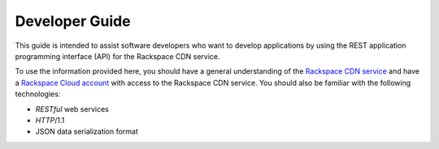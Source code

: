 .. _developer-guide:

======================
**Developer Guide**
======================

This guide is intended to assist software developers who want to develop applications by
using the REST application programming interface (API) for the Rackspace CDN service. 

To use the information provided here, you should have a general understanding of the
`Rackspace CDN service`_ and have a `Rackspace Cloud account`_ with access to the Rackspace CDN service. You should also be familiar with the following technologies:

-  *RESTful* web services

-  *HTTP*/1.1

-  JSON data serialization format

.. _Rackspace CDN service: https://www.rackspace.com/knowledge_center/article/rackspace-cdn-faq
.. _Rackspace Cloud Account: https://cart.rackspace.com/cloud
